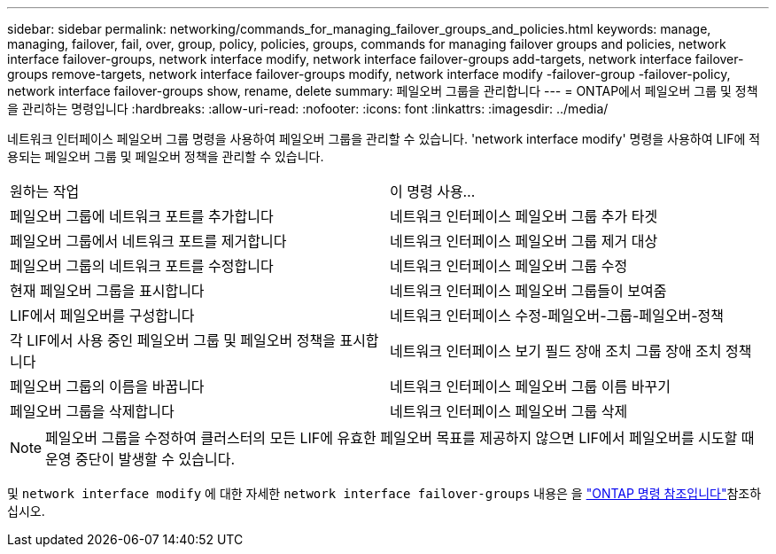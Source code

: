 ---
sidebar: sidebar 
permalink: networking/commands_for_managing_failover_groups_and_policies.html 
keywords: manage, managing, failover, fail, over, group, policy, policies, groups, commands for managing failover groups and policies, network interface failover-groups, network interface modify, network interface failover-groups add-targets, network interface failover-groups remove-targets, network interface failover-groups modify, network interface modify -failover-group -failover-policy, network interface failover-groups show, rename, delete 
summary: 페일오버 그룹을 관리합니다 
---
= ONTAP에서 페일오버 그룹 및 정책을 관리하는 명령입니다
:hardbreaks:
:allow-uri-read: 
:nofooter: 
:icons: font
:linkattrs: 
:imagesdir: ../media/


[role="lead"]
네트워크 인터페이스 페일오버 그룹 명령을 사용하여 페일오버 그룹을 관리할 수 있습니다. 'network interface modify' 명령을 사용하여 LIF에 적용되는 페일오버 그룹 및 페일오버 정책을 관리할 수 있습니다.

|===


| 원하는 작업 | 이 명령 사용... 


 a| 
페일오버 그룹에 네트워크 포트를 추가합니다
 a| 
네트워크 인터페이스 페일오버 그룹 추가 타겟



 a| 
페일오버 그룹에서 네트워크 포트를 제거합니다
 a| 
네트워크 인터페이스 페일오버 그룹 제거 대상



 a| 
페일오버 그룹의 네트워크 포트를 수정합니다
 a| 
네트워크 인터페이스 페일오버 그룹 수정



 a| 
현재 페일오버 그룹을 표시합니다
 a| 
네트워크 인터페이스 페일오버 그룹들이 보여줌



 a| 
LIF에서 페일오버를 구성합니다
 a| 
네트워크 인터페이스 수정-페일오버-그룹-페일오버-정책



 a| 
각 LIF에서 사용 중인 페일오버 그룹 및 페일오버 정책을 표시합니다
 a| 
네트워크 인터페이스 보기 필드 장애 조치 그룹 장애 조치 정책



 a| 
페일오버 그룹의 이름을 바꿉니다
 a| 
네트워크 인터페이스 페일오버 그룹 이름 바꾸기



 a| 
페일오버 그룹을 삭제합니다
 a| 
네트워크 인터페이스 페일오버 그룹 삭제

|===

NOTE: 페일오버 그룹을 수정하여 클러스터의 모든 LIF에 유효한 페일오버 목표를 제공하지 않으면 LIF에서 페일오버를 시도할 때 운영 중단이 발생할 수 있습니다.

및 `network interface modify` 에 대한 자세한 `network interface failover-groups` 내용은 을 link:https://docs.netapp.com/us-en/ontap-cli/search.html?q=network+interface["ONTAP 명령 참조입니다"^]참조하십시오.
